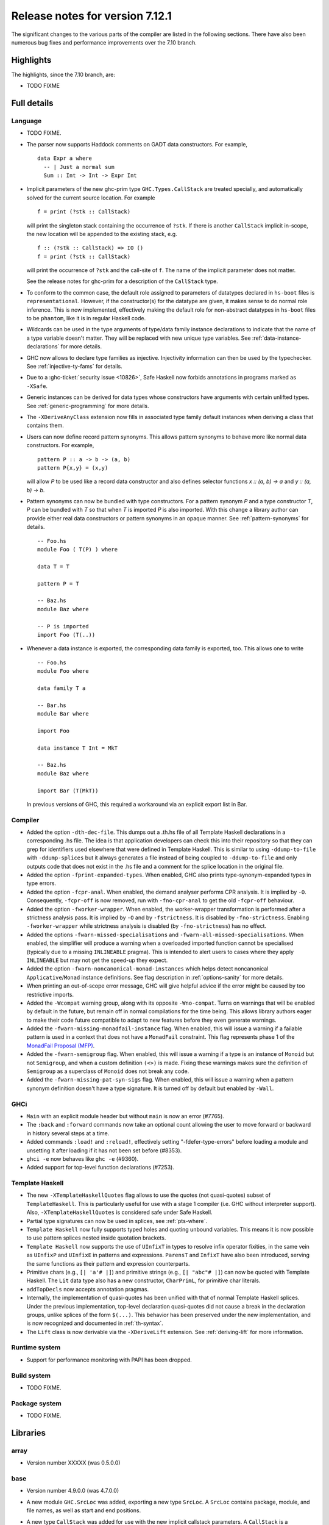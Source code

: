.. _release-7-12-1:

Release notes for version 7.12.1
================================

The significant changes to the various parts of the compiler are listed
in the following sections. There have also been numerous bug fixes and
performance improvements over the 7.10 branch.

Highlights
----------

The highlights, since the 7.10 branch, are:

-  TODO FIXME

Full details
------------

Language
~~~~~~~~

-  TODO FIXME.

-  The parser now supports Haddock comments on GADT data constructors.
   For example,

   ::

                             data Expr a where
                               -- | Just a normal sum
                               Sum :: Int -> Int -> Expr Int

-  Implicit parameters of the new ghc-prim type ``GHC.Types.CallStack``
   are treated specially, and automatically solved for the current
   source location. For example

   ::

                             f = print (?stk :: CallStack)

   will print the singleton stack containing the occurrence of ``?stk``.
   If there is another ``CallStack`` implicit in-scope, the new location
   will be appended to the existing stack, e.g.

   ::

                             f :: (?stk :: CallStack) => IO ()
                             f = print (?stk :: CallStack)

   will print the occurrence of ``?stk`` and the call-site of ``f``. The
   name of the implicit parameter does not matter.

   See the release notes for ghc-prim for a description of the
   ``CallStack`` type.

-  To conform to the common case, the default role assigned to
   parameters of datatypes declared in ``hs-boot`` files is
   ``representational``. However, if the constructor(s) for the datatype
   are given, it makes sense to do normal role inference. This is now
   implemented, effectively making the default role for non-abstract
   datatypes in ``hs-boot`` files to be ``phantom``, like it is in
   regular Haskell code.

-  Wildcards can be used in the type arguments of type/data family
   instance declarations to indicate that the name of a type variable
   doesn't matter. They will be replaced with new unique type variables.
   See :ref:`data-instance-declarations` for more details.

-  GHC now allows to declare type families as injective. Injectivity
   information can then be used by the typechecker. See
   :ref:`injective-ty-fams` for details.

-  Due to a :ghc-ticket:`security issue <10826>`, Safe Haskell now forbids
   annotations in programs marked as ``-XSafe``.

-  Generic instances can be derived for data types whose constructors have
   arguments with certain unlifted types. See :ref:`generic-programming` for
   more details.

-  The ``-XDeriveAnyClass`` extension now fills in associated type family
   default instances when deriving a class that contains them.

-  Users can now define record pattern synonyms. This allows pattern synonyms
   to behave more like normal data constructors. For example, ::

      pattern P :: a -> b -> (a, b)
      pattern P{x,y} = (x,y)

   will allow `P` to be used like a record data constructor and also defines
   selector functions `x :: (a, b) -> a` and `y :: (a, b) -> b`.

-  Pattern synonyms can now be bundled with type constructors. For a pattern
   synonym `P` and a type constructor `T`, `P` can be bundled with `T` so that
   when `T` is imported `P` is also imported. With this change
   a library author can provide either real data constructors or pattern
   synonyms in an opaque manner. See :ref:`pattern-synonyms` for details. ::

      -- Foo.hs
      module Foo ( T(P) ) where

      data T = T

      pattern P = T

      -- Baz.hs
      module Baz where

      -- P is imported
      import Foo (T(..))

-  Whenever a data instance is exported, the corresponding data family
   is exported, too. This allows one to write ::

     -- Foo.hs
     module Foo where

     data family T a

     -- Bar.hs
     module Bar where

     import Foo

     data instance T Int = MkT

     -- Baz.hs
     module Baz where

     import Bar (T(MkT))

   In previous versions of GHC, this required a workaround via an
   explicit export list in Bar.



Compiler
~~~~~~~~

-  Added the option ``-dth-dec-file``. This dumps out a .th.hs file of
   all Template Haskell declarations in a corresponding .hs file. The
   idea is that application developers can check this into their
   repository so that they can grep for identifiers used elsewhere that
   were defined in Template Haskell. This is similar to using
   ``-ddump-to-file`` with ``-ddump-splices`` but it always generates a
   file instead of being coupled to ``-ddump-to-file`` and only outputs
   code that does not exist in the .hs file and a comment for the splice
   location in the original file.

-  Added the option ``-fprint-expanded-types``. When enabled, GHC also
   prints type-synonym-expanded types in type errors.

-  Added the option ``-fcpr-anal``. When enabled, the demand analyser
   performs CPR analysis. It is implied by ``-O``. Consequently,
   ``-fcpr-off`` is now removed, run with ``-fno-cpr-anal`` to get the
   old ``-fcpr-off`` behaviour.

-  Added the option ``-fworker-wrapper``. When enabled, the worker-wrapper
   transformation is performed after a strictness analysis pass. It is implied
   by ``-O`` and by ``-fstrictness``. It is disabled by ``-fno-strictness``.
   Enabling ``-fworker-wrapper`` while strictness analysis is disabled (by
   ``-fno-strictness``) has no effect.

-  Added the options ``-fwarn-missed-specialisations`` and
   ``-fwarn-all-missed-specialisations``. When enabled, the simplifier will
   produce a warning when a overloaded imported function cannot be
   specialised (typically due to a missing ``INLINEABLE`` pragma). This
   is intended to alert users to cases where they apply ``INLINEABLE`` but
   may not get the speed-up they expect.

-  Added the option ``-fwarn-noncanonical-monad-instances`` which helps
   detect noncanonical ``Applicative``/``Monad`` instance definitions.
   See flag description in :ref:`options-sanity` for more details.

-  When printing an out-of-scope error message, GHC will give helpful advice if
   the error might be caused by too restrictive imports.

-  Added the ``-Wcompat`` warning group, along with its opposite
   ``-Wno-compat``. Turns on warnings that will be enabled by default in the
   future, but remain off in normal compilations for the time being. This
   allows library authors eager to make their code future compatible to adapt
   to new features before they even generate warnings.

-  Added the ``-fwarn-missing-monadfail-instance`` flag. When enabled, this
   will issue a warning if a failable pattern is used in a context that does
   not have a ``MonadFail`` constraint. This flag represents phase 1 of the
   `MonadFail Proposal (MFP)
   <https://prime.haskell.org/wiki/Libraries/Proposals/MonadFail>`__.

-  Added the ``-fwarn-semigroup`` flag. When enabled, this
   will issue a warning if a type is an instance of ``Monoid`` but not
   ``Semigroup``, and when a custom definition ``(<>)`` is made. Fixing these
   warnings makes sure the definition of ``Semigroup`` as a superclass of
   ``Monoid`` does not break any code.

- Added the ``-fwarn-missing-pat-syn-sigs`` flag. When enabled, this will issue
  a warning when a pattern synonym definition doesn't have a type signature.
  It is turned off by default but enabled by ``-Wall``.

GHCi
~~~~

-  ``Main`` with an explicit module header but without ``main`` is now
   an error (#7765).

-  The ``:back`` and ``:forward`` commands now take an optional count
   allowing the user to move forward or backward in history several
   steps at a time.

-  Added commands ``:load!`` and ``:reload!``, effectively setting
   "-fdefer-type-errors" before loading a module and unsetting it after
   loading if it has not been set before (#8353).

-  ``ghci -e`` now behaves like ``ghc -e`` (#9360).

-  Added support for top-level function declarations (#7253).

Template Haskell
~~~~~~~~~~~~~~~~

-  The new ``-XTemplateHaskellQuotes`` flag allows to use the
   quotes (not quasi-quotes) subset of ``TemplateHaskell``.  This is
   particularly useful for use with a stage 1 compiler (i.e. GHC
   without interpreter support). Also, ``-XTemplateHaskellQuotes`` is
   considered safe under Safe Haskell.

-  Partial type signatures can now be used in splices, see
   :ref:`pts-where`.

-  ``Template Haskell`` now fully supports typed holes and quoting unbound
   variables.  This means it is now possible to use pattern splices nested
   inside quotation brackets.

-  ``Template Haskell`` now supports the use of ``UInfixT`` in types to
   resolve infix operator fixities, in the same vein as ``UInfixP`` and
   ``UInfixE`` in patterns and expressions. ``ParensT`` and ``InfixT``
   have also been introduced, serving the same functions as their
   pattern and expression counterparts.

-  Primitive chars (e.g., ``[| 'a'# |]``) and primitive strings (e.g.,
   ``[| "abc"# |]``) can now be quoted with Template Haskell. The
   ``Lit`` data type also has a new constructor, ``CharPrimL``, for
   primitive char literals.

-  ``addTopDecls`` now accepts annotation pragmas.

-  Internally, the implementation of quasi-quotes has been unified with
   that of normal Template Haskell splices. Under the previous
   implementation, top-level declaration quasi-quotes did not cause a
   break in the declaration groups, unlike splices of the form
   ``$(...)``. This behavior has been preserved under the new
   implementation, and is now recognized and documented in
   :ref:`th-syntax`.

-  The ``Lift`` class is now derivable via the ``-XDeriveLift`` extension. See
   :ref:`deriving-lift` for more information.


Runtime system
~~~~~~~~~~~~~~

-  Support for performance monitoring with PAPI has been dropped.

Build system
~~~~~~~~~~~~

-  TODO FIXME.

Package system
~~~~~~~~~~~~~~

-  TODO FIXME.

Libraries
---------

array
~~~~~

-  Version number XXXXX (was 0.5.0.0)

base
~~~~

-  Version number 4.9.0.0 (was 4.7.0.0)

-  A new module ``GHC.SrcLoc`` was added, exporting a new type
   ``SrcLoc``. A ``SrcLoc`` contains package, module, and file names, as
   well as start and end positions.

-  A new type ``CallStack`` was added for use with the new implicit
   callstack parameters. A ``CallStack`` is a ``[(String, SrcLoc)]``,
   sorted by most-recent call.

-  A new function, ``interruptible``, was added to ``GHC.IO`` allowing
   an ``IO`` action to be run such that it can be interrupted by an
   asynchronous exception, even if exceptions are masked (except if
   masked with ``interruptibleMask``).

   This was introduced to fix the behavior of ``allowInterrupt``, which
   would previously incorrectly allow exceptions in uninterruptible
   regions (see :ghc-ticket:`9516`).

-  Per-thread allocation counters (``setAllocationCounter`` and
   ``getAllocationCounter``) and limits (``enableAllocationLimit``,
   ``disableAllocationLimit`` are now available from ``System.Mem``. Previously
   this functionality was only available from ``GHC.Conc``.

- ``forever``, ``filterM``, ``mapAndUnzipM``, ``zipWithM``, ``zipWithM_``,
  ``replicateM``, and ``replicateM`` were generalized from ``Monad`` to
  ``Applicative``. If this causes performance regressions, try to make the
  implementation of ``(*>)`` match that of ``(>>)``.

- Add ``GHC.TypeLits.TypeError`` and ``ErrorMessage`` to allow users
  to define custom compile-time error messages.

binary
~~~~~~

-  Version number XXXXX (was 0.7.1.0)

bytestring
~~~~~~~~~~

-  Version number XXXXX (was 0.10.4.0)

Cabal
~~~~~

-  Version number XXXXX (was 1.18.1.3)

containers
~~~~~~~~~~

-  Version number XXXXX (was 0.5.4.0)

deepseq
~~~~~~~

-  Version number XXXXX (was 1.3.0.2)

directory
~~~~~~~~~

-  Version number XXXXX (was 1.2.0.2)

filepath
~~~~~~~~

-  Version number XXXXX (was 1.3.0.2)

ghc
~~~

-  TODO FIXME.

-  The ``HsBang`` type has been removed in favour of ``HsSrcBang`` and
   ``HsImplBang``. Data constructors now always carry around their
   strictness annotations as the user wrote them, whether from an
   imported module or not.

-  Moved `startsVarSym`, `startsVarId`, `startsConSym`, `startsConId`,
   `startsVarSymASCII`, and `isVarSymChar` from `Lexeme` to the `GHC.Lemexe`
   module of the `ghc-boot` library.

- Add `isImport`, `isDecl`, and `isStmt` functions.

ghc-boot
~~~~~~~~

-  This is an internal package. Use with caution.

-  This package was renamed from `bin-package-db` to reflect its new purpose
   of containing intra-GHC functionality that needs to be shared across
   multiple GHC boot libraries.

-  Added `GHC.Lexeme`, which contains functions for determining if a
   character can be the first letter of a variable or data constructor in
   Haskell, as defined by GHC. (These functions were moved from `Lexeme`
   in `ghc`.)

ghc-prim
~~~~~~~~

-  Version number XXXXX (was 0.3.1.0)

haskell98
~~~~~~~~~

-  Version number XXXXX (was 2.0.0.3)

haskell2010
~~~~~~~~~~~

-  Version number XXXXX (was 1.1.1.1)

hoopl
~~~~~

-  Version number XXXXX (was 3.10.0.0)

hpc
~~~

-  Version number XXXXX (was 0.6.0.1)

integer-gmp
~~~~~~~~~~~

-  Version number XXXXX (was 0.5.1.0)

old-locale
~~~~~~~~~~

-  Version number XXXXX (was 1.0.0.6)

old-time
~~~~~~~~

-  Version number XXXXX (was 1.1.0.2)

process
~~~~~~~

-  Version number XXXXX (was 1.2.0.0)

template-haskell
~~~~~~~~~~~~~~~~

-  Version number XXXXX (was 2.9.0.0)

-  The ``Lift`` type class for lifting values into Template Haskell
   splices now has a default signature ``lift :: Data a => a -> Q Exp``,
   which means that you do not have to provide an explicit
   implementation of ``lift`` for types which have a ``Data`` instance.
   To manually use this default implementation, you can use the
   ``liftData`` function which is now exported from
   ``Language.Haskell.TH.Syntax``.

-  ``Info``'s constructors no longer have ``Fixity`` fields. A
   ``qReifyFixity`` function was added to the ``Quasi`` type class (as
   well as the ``reifyFixity`` function, specialized for ``Q``) to allow
   lookup of fixity information for any given ``Name``.

time
~~~~

-  Version number XXXXX (was 1.4.1)

unix
~~~~

-  Version number XXXXX (was 2.7.0.0)

Win32
~~~~~

-  Version number XXXXX (was 2.3.0.1)

Known bugs
----------

-  TODO FIXME
